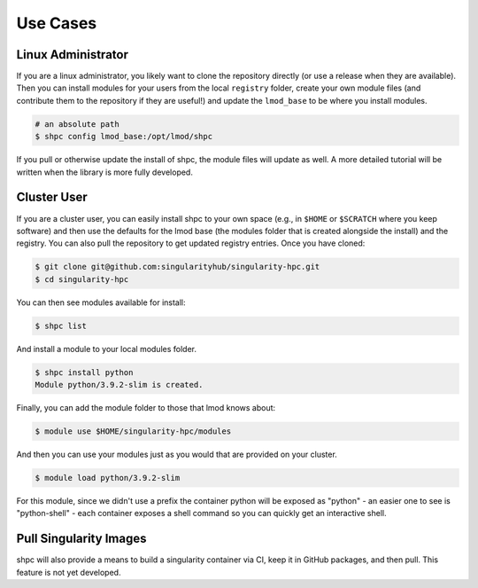 .. _getting_started-use-cases:

=========
Use Cases
=========

Linux Administrator
===================

If you are a linux administrator, you likely want to clone the repository
directly (or use a release when they are available). Then you can install modules
for your users from the local ``registry`` folder, create your own module files
(and contribute them to the repository if they are useful!) and update the
``lmod_base`` to be where you install modules.

.. code-block:: console

    # an absolute path
    $ shpc config lmod_base:/opt/lmod/shpc


If you pull or otherwise update the install of shpc, the module files will update
as well. A more detailed tutorial will be written when the library is more
fully developed.

Cluster User
============

If you are a cluster user, you can easily install shpc to your own space
(e.g., in ``$HOME`` or ``$SCRATCH`` where you keep software) and then
use the defaults for the lmod base (the modules folder that is created alongside
the install) and the registry. You can also pull the repository to get updated
registry entries. Once you have cloned:


.. code-block:: console

    $ git clone git@github.com:singularityhub/singularity-hpc.git
    $ cd singularity-hpc
    
You can then see modules available for install:


.. code-block:: console

    $ shpc list


And install a module to your local modules folder.


.. code-block:: console

    $ shpc install python
    Module python/3.9.2-slim is created.

Finally, you can add the module folder to those that lmod knows about:

.. code-block:: console

    $ module use $HOME/singularity-hpc/modules
     
And then you can use your modules just as you would that are provided on
your cluster.

.. code-block:: console

    $ module load python/3.9.2-slim


For this module, since we didn't use a prefix the container python will be exposed
as "python" - an easier one to see is "python-shell" - each container exposes
a shell command so you can quickly get an interactive shell.


Pull Singularity Images
=======================

shpc will also provide a means to build a singularity container via CI, keep
it in GitHub packages, and then pull. This feature is not yet developed. 
